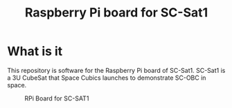 #+title: Raspberry Pi board for SC-Sat1

* What is it

  This repository is software for the Raspberry Pi board of
  SC-Sat1. SC-Sat1 is a 3U CubeSat that Space Cubics launches to
  demonstrate SC-OBC in space.

  #+CAPTION: RPi Board for SC-SAT1
  [[./doc/images/sc-mpn-0029a.jpg]]
